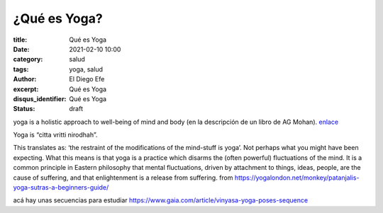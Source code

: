 ¿Qué es Yoga?
=============

:title: Qué es Yoga
:date: 2021-02-10 10:00
:category: salud
:tags: yoga, salud
:author: El Diego Efe
:excerpt: Qué es Yoga
:disqus_identifier: Qué es Yoga
:status: draft

yoga is a holistic approach to well-being of mind and body (en la descripción de un libro de AG Mohan). `enlace`_

.. _enlace: https://www.svastha.net/books/

Yoga is “citta vritti nirodhah”.

This translates as: ‘the restraint of the modifications of the mind-stuff is
yoga’. Not perhaps what you might have been expecting. What this means is that
yoga is a practice which disarms the (often powerful) fluctuations of the mind.
It is a common principle in Eastern philosophy that mental fluctuations, driven
by attachment to things, ideas, people, are the cause of suffering, and that
enlightenment is a release from suffering.  from https://yogalondon.net/monkey/patanjalis-yoga-sutras-a-beginners-guide/

acá hay unas secuencias para estudiar
https://www.gaia.com/article/vinyasa-yoga-poses-sequence

